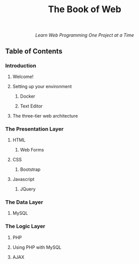 #+TITLE:The Book of Web
#+HTML: <div align=center>
/Learn Web Programming One Project at a Time/
#+HTML: </div>

** Table of Contents

*** Introduction
**** Welcome!
**** Setting up your environment
***** Docker
***** Text Editor
**** The three-tier web architecture
*** The Presentation Layer
**** HTML
***** Web Forms
**** CSS
***** Bootstrap
**** Javascript
***** JQuery
*** The Data Layer
**** MySQL
*** The Logic Layer
**** PHP
**** Using PHP with MySQL
**** AJAX
